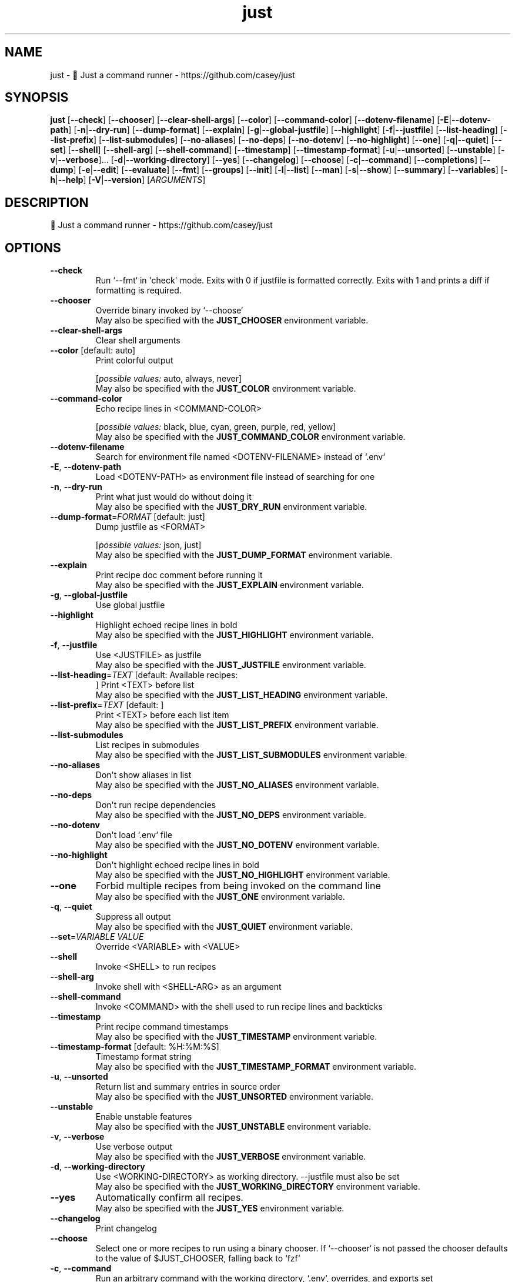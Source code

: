 .ie \n(.g .ds Aq \(aq
.el .ds Aq '
.TH just 1  "just 1.36.0" 
.SH NAME
just \- 🤖 Just a command runner \- https://github.com/casey/just
.SH SYNOPSIS
\fBjust\fR [\fB\-\-check\fR] [\fB\-\-chooser\fR] [\fB\-\-clear\-shell\-args\fR] [\fB\-\-color\fR] [\fB\-\-command\-color\fR] [\fB\-\-dotenv\-filename\fR] [\fB\-E\fR|\fB\-\-dotenv\-path\fR] [\fB\-n\fR|\fB\-\-dry\-run\fR] [\fB\-\-dump\-format\fR] [\fB\-\-explain\fR] [\fB\-g\fR|\fB\-\-global\-justfile\fR] [\fB\-\-highlight\fR] [\fB\-f\fR|\fB\-\-justfile\fR] [\fB\-\-list\-heading\fR] [\fB\-\-list\-prefix\fR] [\fB\-\-list\-submodules\fR] [\fB\-\-no\-aliases\fR] [\fB\-\-no\-deps\fR] [\fB\-\-no\-dotenv\fR] [\fB\-\-no\-highlight\fR] [\fB\-\-one\fR] [\fB\-q\fR|\fB\-\-quiet\fR] [\fB\-\-set\fR] [\fB\-\-shell\fR] [\fB\-\-shell\-arg\fR] [\fB\-\-shell\-command\fR] [\fB\-\-timestamp\fR] [\fB\-\-timestamp\-format\fR] [\fB\-u\fR|\fB\-\-unsorted\fR] [\fB\-\-unstable\fR] [\fB\-v\fR|\fB\-\-verbose\fR]... [\fB\-d\fR|\fB\-\-working\-directory\fR] [\fB\-\-yes\fR] [\fB\-\-changelog\fR] [\fB\-\-choose\fR] [\fB\-c\fR|\fB\-\-command\fR] [\fB\-\-completions\fR] [\fB\-\-dump\fR] [\fB\-e\fR|\fB\-\-edit\fR] [\fB\-\-evaluate\fR] [\fB\-\-fmt\fR] [\fB\-\-groups\fR] [\fB\-\-init\fR] [\fB\-l\fR|\fB\-\-list\fR] [\fB\-\-man\fR] [\fB\-s\fR|\fB\-\-show\fR] [\fB\-\-summary\fR] [\fB\-\-variables\fR] [\fB\-h\fR|\fB\-\-help\fR] [\fB\-V\fR|\fB\-\-version\fR] [\fIARGUMENTS\fR] 
.SH DESCRIPTION
🤖 Just a command runner \- https://github.com/casey/just
.SH OPTIONS
.TP
\fB\-\-check\fR
Run `\-\-fmt` in \*(Aqcheck\*(Aq mode. Exits with 0 if justfile is formatted correctly. Exits with 1 and prints a diff if formatting is required.
.TP
\fB\-\-chooser\fR
Override binary invoked by `\-\-choose`
.RS
May also be specified with the \fBJUST_CHOOSER\fR environment variable. 
.RE
.TP
\fB\-\-clear\-shell\-args\fR
Clear shell arguments
.TP
\fB\-\-color\fR [default: auto]
Print colorful output
.br

.br
[\fIpossible values: \fRauto, always, never]
.RS
May also be specified with the \fBJUST_COLOR\fR environment variable. 
.RE
.TP
\fB\-\-command\-color\fR
Echo recipe lines in <COMMAND\-COLOR>
.br

.br
[\fIpossible values: \fRblack, blue, cyan, green, purple, red, yellow]
.RS
May also be specified with the \fBJUST_COMMAND_COLOR\fR environment variable. 
.RE
.TP
\fB\-\-dotenv\-filename\fR
Search for environment file named <DOTENV\-FILENAME> instead of `.env`
.TP
\fB\-E\fR, \fB\-\-dotenv\-path\fR
Load <DOTENV\-PATH> as environment file instead of searching for one
.TP
\fB\-n\fR, \fB\-\-dry\-run\fR
Print what just would do without doing it
.RS
May also be specified with the \fBJUST_DRY_RUN\fR environment variable. 
.RE
.TP
\fB\-\-dump\-format\fR=\fIFORMAT\fR [default: just]
Dump justfile as <FORMAT>
.br

.br
[\fIpossible values: \fRjson, just]
.RS
May also be specified with the \fBJUST_DUMP_FORMAT\fR environment variable. 
.RE
.TP
\fB\-\-explain\fR
Print recipe doc comment before running it
.RS
May also be specified with the \fBJUST_EXPLAIN\fR environment variable. 
.RE
.TP
\fB\-g\fR, \fB\-\-global\-justfile\fR
Use global justfile
.TP
\fB\-\-highlight\fR
Highlight echoed recipe lines in bold
.RS
May also be specified with the \fBJUST_HIGHLIGHT\fR environment variable. 
.RE
.TP
\fB\-f\fR, \fB\-\-justfile\fR
Use <JUSTFILE> as justfile
.RS
May also be specified with the \fBJUST_JUSTFILE\fR environment variable. 
.RE
.TP
\fB\-\-list\-heading\fR=\fITEXT\fR [default: Available recipes:
]
Print <TEXT> before list
.RS
May also be specified with the \fBJUST_LIST_HEADING\fR environment variable. 
.RE
.TP
\fB\-\-list\-prefix\fR=\fITEXT\fR [default:     ]
Print <TEXT> before each list item
.RS
May also be specified with the \fBJUST_LIST_PREFIX\fR environment variable. 
.RE
.TP
\fB\-\-list\-submodules\fR
List recipes in submodules
.RS
May also be specified with the \fBJUST_LIST_SUBMODULES\fR environment variable. 
.RE
.TP
\fB\-\-no\-aliases\fR
Don\*(Aqt show aliases in list
.RS
May also be specified with the \fBJUST_NO_ALIASES\fR environment variable. 
.RE
.TP
\fB\-\-no\-deps\fR
Don\*(Aqt run recipe dependencies
.RS
May also be specified with the \fBJUST_NO_DEPS\fR environment variable. 
.RE
.TP
\fB\-\-no\-dotenv\fR
Don\*(Aqt load `.env` file
.RS
May also be specified with the \fBJUST_NO_DOTENV\fR environment variable. 
.RE
.TP
\fB\-\-no\-highlight\fR
Don\*(Aqt highlight echoed recipe lines in bold
.RS
May also be specified with the \fBJUST_NO_HIGHLIGHT\fR environment variable. 
.RE
.TP
\fB\-\-one\fR
Forbid multiple recipes from being invoked on the command line
.RS
May also be specified with the \fBJUST_ONE\fR environment variable. 
.RE
.TP
\fB\-q\fR, \fB\-\-quiet\fR
Suppress all output
.RS
May also be specified with the \fBJUST_QUIET\fR environment variable. 
.RE
.TP
\fB\-\-set\fR=\fIVARIABLE VALUE\fR
Override <VARIABLE> with <VALUE>
.TP
\fB\-\-shell\fR
Invoke <SHELL> to run recipes
.TP
\fB\-\-shell\-arg\fR
Invoke shell with <SHELL\-ARG> as an argument
.TP
\fB\-\-shell\-command\fR
Invoke <COMMAND> with the shell used to run recipe lines and backticks
.TP
\fB\-\-timestamp\fR
Print recipe command timestamps
.RS
May also be specified with the \fBJUST_TIMESTAMP\fR environment variable. 
.RE
.TP
\fB\-\-timestamp\-format\fR [default: %H:%M:%S]
Timestamp format string
.RS
May also be specified with the \fBJUST_TIMESTAMP_FORMAT\fR environment variable. 
.RE
.TP
\fB\-u\fR, \fB\-\-unsorted\fR
Return list and summary entries in source order
.RS
May also be specified with the \fBJUST_UNSORTED\fR environment variable. 
.RE
.TP
\fB\-\-unstable\fR
Enable unstable features
.RS
May also be specified with the \fBJUST_UNSTABLE\fR environment variable. 
.RE
.TP
\fB\-v\fR, \fB\-\-verbose\fR
Use verbose output
.RS
May also be specified with the \fBJUST_VERBOSE\fR environment variable. 
.RE
.TP
\fB\-d\fR, \fB\-\-working\-directory\fR
Use <WORKING\-DIRECTORY> as working directory. \-\-justfile must also be set
.RS
May also be specified with the \fBJUST_WORKING_DIRECTORY\fR environment variable. 
.RE
.TP
\fB\-\-yes\fR
Automatically confirm all recipes.
.RS
May also be specified with the \fBJUST_YES\fR environment variable. 
.RE
.TP
\fB\-\-changelog\fR
Print changelog
.TP
\fB\-\-choose\fR
Select one or more recipes to run using a binary chooser. If `\-\-chooser` is not passed the chooser defaults to the value of $JUST_CHOOSER, falling back to `fzf`
.TP
\fB\-c\fR, \fB\-\-command\fR
Run an arbitrary command with the working directory, `.env`, overrides, and exports set
.TP
\fB\-\-completions\fR=\fISHELL\fR
Print shell completion script for <SHELL>
.br

.br
[\fIpossible values: \fRbash, elvish, fish, nushell, powershell, zsh]
.TP
\fB\-\-dump\fR
Print justfile
.TP
\fB\-e\fR, \fB\-\-edit\fR
Edit justfile with editor given by $VISUAL or $EDITOR, falling back to `vim`
.TP
\fB\-\-evaluate\fR
Evaluate and print all variables. If a variable name is given as an argument, only print that variable\*(Aqs value.
.TP
\fB\-\-fmt\fR
Format and overwrite justfile
.TP
\fB\-\-groups\fR
List recipe groups
.TP
\fB\-\-init\fR
Initialize new justfile in project root
.TP
\fB\-l\fR, \fB\-\-list\fR=\fIPATH\fR
List available recipes
.TP
\fB\-\-man\fR
Print man page
.TP
\fB\-s\fR, \fB\-\-show\fR=\fIPATH\fR
Show recipe at <PATH>
.TP
\fB\-\-summary\fR
List names of available recipes
.TP
\fB\-\-variables\fR
List names of variables
.TP
\fB\-h\fR, \fB\-\-help\fR
Print help
.TP
\fB\-V\fR, \fB\-\-version\fR
Print version
.TP
[\fIARGUMENTS\fR]
Overrides and recipe(s) to run, defaulting to the first recipe in the justfile
.SH VERSION
v1.36.0
.SH AUTHORS
Casey Rodarmor <casey@rodarmor.com>
